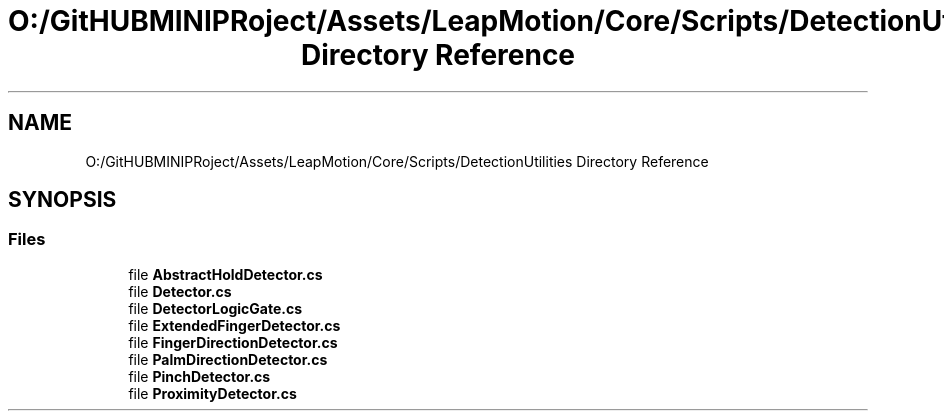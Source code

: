 .TH "O:/GitHUBMINIPRoject/Assets/LeapMotion/Core/Scripts/DetectionUtilities Directory Reference" 3 "Sat Jul 20 2019" "Version https://github.com/Saurabhbagh/Multi-User-VR-Viewer--10th-July/" "Multi User Vr Viewer" \" -*- nroff -*-
.ad l
.nh
.SH NAME
O:/GitHUBMINIPRoject/Assets/LeapMotion/Core/Scripts/DetectionUtilities Directory Reference
.SH SYNOPSIS
.br
.PP
.SS "Files"

.in +1c
.ti -1c
.RI "file \fBAbstractHoldDetector\&.cs\fP"
.br
.ti -1c
.RI "file \fBDetector\&.cs\fP"
.br
.ti -1c
.RI "file \fBDetectorLogicGate\&.cs\fP"
.br
.ti -1c
.RI "file \fBExtendedFingerDetector\&.cs\fP"
.br
.ti -1c
.RI "file \fBFingerDirectionDetector\&.cs\fP"
.br
.ti -1c
.RI "file \fBPalmDirectionDetector\&.cs\fP"
.br
.ti -1c
.RI "file \fBPinchDetector\&.cs\fP"
.br
.ti -1c
.RI "file \fBProximityDetector\&.cs\fP"
.br
.in -1c
